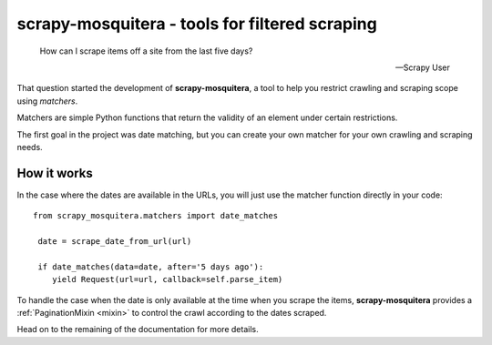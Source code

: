 ===============================================
scrapy-mosquitera - tools for filtered scraping
===============================================


.. epigraph::

   How can I scrape items off a site from the last five days?

   -- Scrapy User


That question started the development of **scrapy-mosquitera**, a tool to help
you restrict crawling and scraping scope using *matchers*.

Matchers are simple Python functions that return the validity of an element
under certain restrictions.

The first goal in the project was date matching, but you can create your own
matcher for your own crawling and scraping needs.


How it works
============

In the case where the dates are available in the URLs, you will just use
the matcher function directly in your code::


  from scrapy_mosquitera.matchers import date_matches

   date = scrape_date_from_url(url)

   if date_matches(data=date, after='5 days ago'):
      yield Request(url=url, callback=self.parse_item)


To handle the case when the date is only available at the time when you scrape
the items, **scrapy-mosquitera** provides a :ref:`PaginationMixin <mixin>` to control the
crawl according to the dates scraped.

.. TODO: add link to official documentation here
Head on to the remaining of the documentation for more details.
